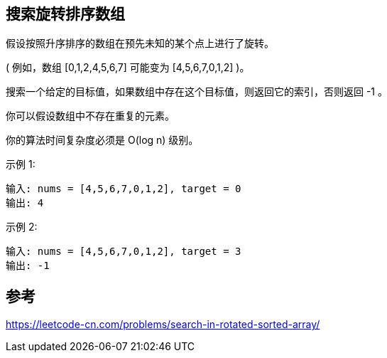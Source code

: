 == 搜索旋转排序数组
假设按照升序排序的数组在预先未知的某个点上进行了旋转。

( 例如，数组 [0,1,2,4,5,6,7] 可能变为 [4,5,6,7,0,1,2] )。

搜索一个给定的目标值，如果数组中存在这个目标值，则返回它的索引，否则返回 -1 。

你可以假设数组中不存在重复的元素。

你的算法时间复杂度必须是 O(log n) 级别。

示例 1:

    输入: nums = [4,5,6,7,0,1,2], target = 0
    输出: 4

示例 2:

    输入: nums = [4,5,6,7,0,1,2], target = 3
    输出: -1


== 参考
https://leetcode-cn.com/problems/search-in-rotated-sorted-array/[https://leetcode-cn.com/problems/search-in-rotated-sorted-array/]